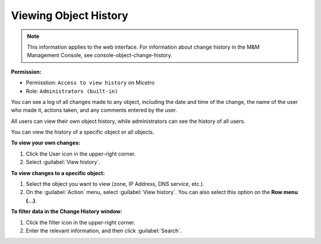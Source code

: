 .. meta::
   :description: How to view the history for an object
   :keywords: change history, object history

.. _view-object-history:

Viewing Object History
======================

.. note::
  This information applies to the web interface. For information about change history in the M&M Management Console, see console-object-change-history.
  
**Permission:** 

* Permisstion: ``Access to view history`` on Micetro
* Role: ``Administrators (built-in)``

You can see a log of all changes made to any object, including the date and time of the change, the name of the user who made it, actions taken, and any comments entered by the user. 

All users can view their own object history, while administrators can see the history of all users.

You can view the history of a specific object or all objects. 

**To view your own changes:**

1. Click the User icon in the upper-right corner.

2. Select :guilabel:`View history`.


**To view changes to a specific object:**

1. Select the object you want to view (zone, IP Address, DNS service, etc.).

2. On the :guilabel:`Action` menu, select :guilabel:`View history`. You can also select this option on the **Row menu (...)**.

**To filter data in the Change History window:**

1. Click the filter icon in the upper-right corner.

2. Enter the relevant information, and then click :guilabel:`Search`.



